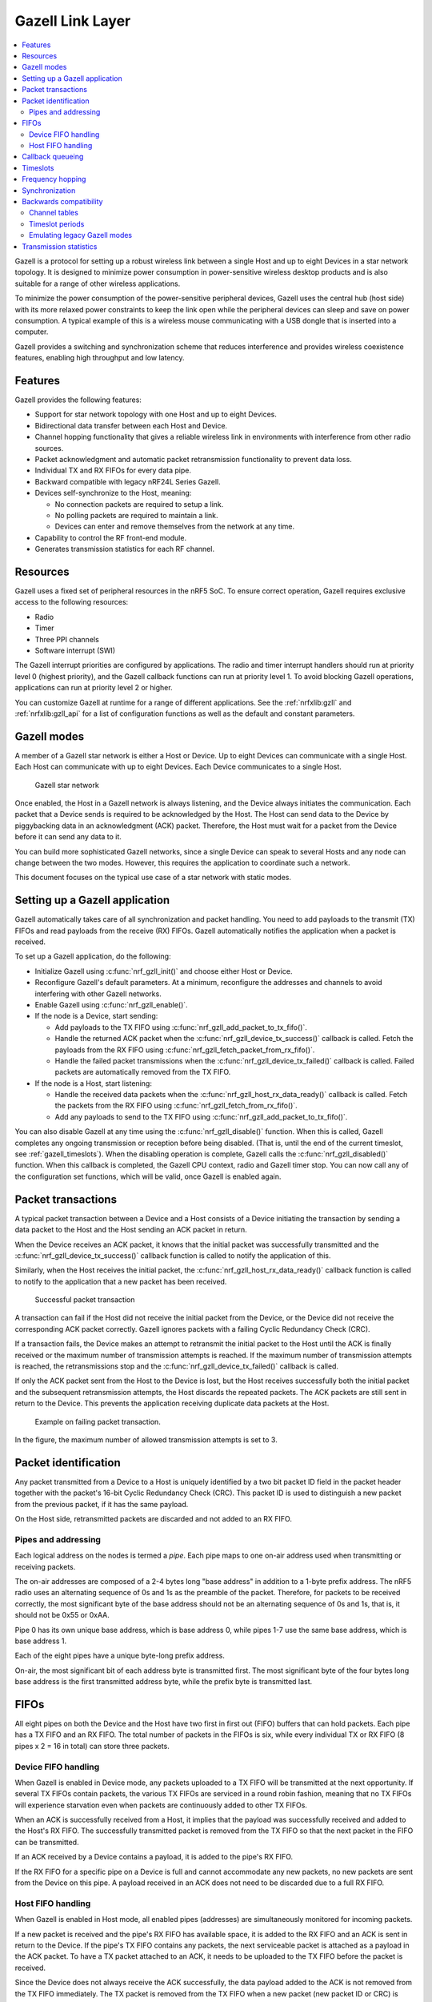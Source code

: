 .. _ug_gzll:

Gazell Link Layer
#################

.. contents::
   :local:
   :depth: 2

.. gzll_intro_start

Gazell is a protocol for setting up a robust wireless link between a single Host and up to eight Devices in a star network topology.
It is designed to minimize power consumption in power-sensitive wireless desktop products and is also suitable for a range of other wireless applications.

.. gzll_intro_end

To minimize the power consumption of the power-sensitive peripheral devices, Gazell uses the central hub (host side) with its more relaxed power constraints to keep the link open while the peripheral devices can sleep and save on power consumption.
A typical example of this is a wireless mouse communicating with a USB dongle that is inserted into a computer.

Gazell provides a switching and synchronization scheme that reduces interference and provides wireless coexistence features, enabling high throughput and low latency.

Features
********

Gazell provides the following features:

* Support for star network topology with one Host and up to eight Devices.
* Bidirectional data transfer between each Host and Device.
* Channel hopping functionality that gives a reliable wireless link in environments with interference from other radio sources.
* Packet acknowledgment and automatic packet retransmission functionality to prevent data loss.
* Individual TX and RX FIFOs for every data pipe.
* Backward compatible with legacy nRF24L Series Gazell.
* Devices self-synchronize to the Host, meaning:

  * No connection packets are required to setup a link.
  * No polling packets are required to maintain a link.
  * Devices can enter and remove themselves from the network at any time.

* Capability to control the RF front-end module.
* Generates transmission statistics for each RF channel.

.. _ug_gzll_resources:

Resources
*********

Gazell uses a fixed set of peripheral resources in the nRF5 SoC.
To ensure correct operation, Gazell requires exclusive access to the following resources:

* Radio
* Timer
* Three PPI channels
* Software interrupt (SWI)

The Gazell interrupt priorities are configured by applications.
The radio and timer interrupt handlers should run at priority level 0 (highest priority), and the Gazell callback functions can run at priority level 1.
To avoid blocking Gazell operations, applications can run at priority level 2 or higher.

You can customize Gazell at runtime for a range of different applications.
See the :ref:`nrfxlib:gzll` and :ref:`nrfxlib:gzll_api` for a list of configuration functions as well as the default and constant parameters.

.. note:
   Editing the header file containing the default and constant parameters does not change their value when compiling a new project.
   These values are provided as a useful reference when making an application with the precompiled library.

Gazell modes
************

A member of a Gazell star network is either a Host or Device.
Up to eight Devices can communicate with a single Host.
Each Host can communicate with up to eight Devices.
Each Device communicates to a single Host.

.. figure:: images/gzll_fig1_star_network.svg
   :alt: Gazell star network

   Gazell star network

Once enabled, the Host in a Gazell network is always listening, and the Device always initiates the communication.
Each packet that a Device sends is required to be acknowledged by the Host.
The Host can send data to the Device by piggybacking data in an acknowledgment (ACK) packet.
Therefore, the Host must wait for a packet from the Device before it can send any data to it.

You can build more sophisticated Gazell networks, since a single Device can speak to several Hosts and any node can change between the two modes.
However, this requires the application to coordinate such a network.

This document focuses on the typical use case of a star network with static modes.

Setting up a Gazell application
*******************************

Gazell automatically takes care of all synchronization and packet handling.
You need to add payloads to the transmit (TX) FIFOs and read payloads from the receive (RX) FIFOs.
Gazell automatically notifies the application when a packet is received.

To set up a Gazell application, do the following:

* Initialize Gazell using :c:func:`nrf_gzll_init()` and choose either Host or Device.
* Reconfigure Gazell's default parameters.
  At a minimum, reconfigure the addresses and channels to avoid interfering with other Gazell networks.
* Enable Gazell using :c:func:`nrf_gzll_enable()`.
* If the node is a Device, start sending:

  * Add payloads to the TX FIFO using :c:func:`nrf_gzll_add_packet_to_tx_fifo()`.
  * Handle the returned ACK packet when the :c:func:`nrf_gzll_device_tx_success()` callback is called.
    Fetch the payloads from the RX FIFO using :c:func:`nrf_gzll_fetch_packet_from_rx_fifo()`.
  * Handle the failed packet transmissions when the :c:func:`nrf_gzll_device_tx_failed()` callback is called.
    Failed packets are automatically removed from the TX FIFO.

* If the node is a Host, start listening:

  * Handle the received data packets when the :c:func:`nrf_gzll_host_rx_data_ready()` callback is called.
    Fetch the packets from the RX FIFO using :c:func:`nrf_gzll_fetch_from_rx_fifo()`.
  * Add any payloads to send to the TX FIFO using :c:func:`nrf_gzll_add_packet_to_tx_fifo()`.

You can also disable Gazell at any time using the :c:func:`nrf_gzll_disable()` function.
When this is called, Gazell completes any ongoing transmission or reception before being disabled.
(That is, until the end of the current timeslot, see :ref:`gazell_timeslots`).
When the disabling operation is complete, Gazell calls the :c:func:`nrf_gzll_disabled()` function.
When this callback is completed, the Gazell CPU context, radio and Gazell timer stop.
You can now call any of the configuration set functions, which will be valid, once Gazell is enabled again.

Packet transactions
*******************

A typical packet transaction between a Device and a Host consists of a Device initiating the transaction by sending a data packet to the Host and the Host sending an ACK packet in return.

When the Device receives an ACK packet, it knows that the initial packet was successfully transmitted and the :c:func:`nrf_gzll_device_tx_success()` callback function is called to notify the application of this.

Similarly, when the Host receives the initial packet, the :c:func:`nrf_gzll_host_rx_data_ready()` callback function is called to notify to the application that a new packet has been received.

.. note:

   These callback functions are actually queued so that the application avoids race conditions.
   See :ref:`gazell_cb_queue`.

.. figure:: images/gzll_fig7_host_dev_trans_ok.svg
   :alt: Successful packet transaction

   Successful packet transaction

A transaction can fail if the Host did not receive the initial packet from the Device, or the Device did not receive the corresponding ACK packet correctly.
Gazell ignores packets with a failing Cyclic Redundancy Check (CRC).

If a transaction fails, the Device makes an attempt to retransmit the initial packet to the Host until the ACK is finally received or the maximum number of transmission attempts is reached.
If the maximum number of transmission attempts is reached, the retransmissions stop and the :c:func:`nrf_gzll_device_tx_failed()` callback is called.

If only the ACK packet sent from the Host to the Device is lost, but the Host receives successfully both the initial packet and the subsequent retransmission attempts, the Host discards the repeated packets.
The ACK packets are still sent in return to the Device.
This prevents the application receiving duplicate data packets at the Host.

.. figure:: images/gzll_fig8_host_dev_trans_fail.svg
   :alt: Example on failing packet transaction.

   Example on failing packet transaction.

In the figure, the maximum number of allowed transmission attempts is set to 3.

Packet identification
*********************

Any packet transmitted from a Device to a Host is uniquely identified by a two bit packet ID field in the packet header together with the packet's 16-bit Cyclic Redundancy Check (CRC).
This packet ID is used to distinguish a new packet from the previous packet, if it has the same payload.

On the Host side, retransmitted packets are discarded and not added to an RX FIFO.

Pipes and addressing
====================

Each logical address on the nodes is termed a *pipe*.
Each pipe maps to one on-air address used when transmitting or receiving packets.

The on-air addresses are composed of a 2-4 bytes long "base address" in addition to a 1-byte prefix address.
The nRF5 radio uses an alternating sequence of 0s and 1s as the preamble of the packet.
Therefore, for packets to be received correctly, the most significant byte of the base address should not be an alternating sequence of 0s and 1s, that is, it should not be 0x55 or 0xAA.

Pipe 0 has its own unique base address, which is base address 0, while pipes 1-7 use the same base address, which is base address 1.

Each of the eight pipes have a unique byte-long prefix address.

On-air, the most significant bit of each address byte is transmitted first.
The most significant byte of the four bytes long base address is the first transmitted address byte, while the prefix byte is transmitted last.

.. note:
   The byte order in Gazell and the nRF5 radio peripheral are not the same.
   This is because the address bytes are rearranged in Gazell to match the nRF24L radios.

FIFOs
*****

All eight pipes on both the Device and the Host have two first in first out (FIFO) buffers that can hold packets.
Each pipe has a TX FIFO and an RX FIFO.
The total number of packets in the FIFOs is six, while every individual TX or RX FIFO (8 pipes x 2 = 16 in total) can store three packets.

Device FIFO handling
====================

When Gazell is enabled in Device mode, any packets uploaded to a TX FIFO will be transmitted at the next opportunity.
If several TX FIFOs contain packets, the various TX FIFOs are serviced in a round robin fashion, meaning that no TX FIFOs will experience starvation even when packets are continuously added to other TX FIFOs.

When an ACK is successfully received from a Host, it implies that the payload was successfully received and added to the Host's RX FIFO.
The successfully transmitted packet is removed from the TX FIFO so that the next packet in the FIFO can be transmitted.

If an ACK received by a Device contains a payload, it is added to the pipe's RX FIFO.

If the RX FIFO for a specific pipe on a Device is full and cannot accommodate any new packets, no new packets are sent from the Device on this pipe.
A payload received in an ACK does not need to be discarded due to a full RX FIFO.

Host FIFO handling
==================

When Gazell is enabled in Host mode, all enabled pipes (addresses) are simultaneously monitored for incoming packets.

If a new packet is received and the pipe's RX FIFO has available space, it is added to the RX FIFO and an ACK is sent in return to the Device.
If the pipe's TX FIFO contains any packets, the next serviceable packet is attached as a payload in the ACK packet.
To have a TX packet attached to an ACK, it needs to be uploaded to the TX FIFO before the packet is received.

Since the Device does not always receive the ACK successfully, the data payload added to the ACK is not removed from the TX FIFO immediately.
The TX packet is removed from the TX FIFO when a new packet (new packet ID or CRC) is received on the same pipe.
The new packet sent from the Device serves as an acknowledgment of the ACK sent previously by the Host.
ACKs sent in reply to retransmission attempts contain the same TX payload.

When the Host is handling packets on multiple pipes, ensure the ACK payloads in the TX FIFOs on pipes that are no longer used, are not taking up space in the memory pool and consequently blocking communication on other pipes.
To avoid such congestion, the application on the Host can flush the TX FIFOs on the unused pipes.

.. _gazell_cb_queue:

Callback queueing
*****************

Gazell has an internal callback queue for queueing pending callbacks.
This queue steps in when Gazell attempts to call a new callback function while the application is already servicing the previous one.

For example, if a new packet is received by the Host while the application is already servicing the :c:func:`nrf_gzll_host_rx_data_ready()` callback from a previously received packet, the callback for the latest packet is added to the callback queue and serviced at a later opportunity.
In this case, :c:func:`nrf_gzll_host_rx_data_ready()` is called once for every received packet, and the application does not need to handle the potential race condition scenario where a new packet is being received just before the application is about to exit the :c:func:`nrf_gzll_host_rx_data_ready()` function.

In a Device, the :c:func:`nrf_gzll_device_tx_success()` callback is called once for every packet receiving an ACK, even when a new packet is receiving an ACK while the application is servicing the callback of a previously transmitted packet.

The size of the callback queue is given by :c:macro:`NRF_GZLL_CONST_CALLBACK_QUEUE_LENGTH` but it cannot be configured.

.. _gazell_timeslots:

Timeslots
*********

Timeslot is a core parameter in Gazell.
It can be seen as the internal Gazell "heartbeat".

In a Device, any packet transmission (both new packets and retransmitted packets) starts at the beginning of a timeslot, and only one packet transmission (including ACK) can take place within a timeslot.

.. figure:: images/gzll_fig2_device_heartbeat.svg
   :alt: Relation between Device operation and timeslot

   Relation between Device operation and timeslot

On the Host side, the radio initiates a radio startup at the beginning of the timeslot to start listening.
In addition, it may optionally change the RF channel it listens to.

.. figure:: images/gzll_fig3_host_heartbeat.svg
   :alt: Relation between Host operation and timeslot

   Relation between Host operation and timeslot

To set the period for the heartbeat, use the :c:func:`nrf_gzll_set_timeslot_period()` function.

Frequency hopping
*****************

To ensure good coexistence performance with other radio products operating in the same 2.4 GHz frequency band as Gazell, such as Wi-Fi or Bluetooth, Gazell implements mechanisms for hopping between various radio frequency channels.

When enabled, Gazell picks channels from a predefined channel table.

The application can reconfigure the contents and size of the channel table.
The Device and Host must be configured to have the exact same channel table.
The application can pick from a full set of 80 channels.
A table of 3-7 channels is proven to give a satisfactory coexistence performance in most environments.

Too large channel table may increase the transmission latency and power consumption, while using a too small channel table may decrease the coexistence performance.

The core parameters deciding the channel hopping behavior are:

* ``timeslots_per_channel`` (applies to Host and "in sync" Device, set by :c:func:`nrf_gzll_set_timeslots_per_channel()`).
* ``timeslots_per_channel_when_device_out_of_sync`` (applies to "out of sync" Device only, set by :c:func:`nrf_gzll_set_timeslots_per_channel_when_device_out_of_sync()`).
* ``channel_selection_policy`` (applies to "in sync" Device only, set by :c:func:`nrf_gzll_set_device_channel_selection_policy()`).

Which one to use depends on whether Gazell is "in sync" or "out of sync", see :ref:`gazell_sync`.
Therefore, ``timeslots_per_channel`` is used instead of these terms.

The ``timeslots_per_channel`` parameter sets the number of timeslots Gazell has on a single channel before the channel is changed.
In the next timeslot with a channel shift, Gazell picks the next channel from the predefined channel table, cycling back to the beginning of the channel table if required.

.. figure:: images/gzll_fig4_device_channel_switch.svg
   :alt: Host and Device channel switching. Here, timeslots_per_channel = 2.

   Host and Device channel switching. Here, timeslots_per_channel = 2.

.. note:

   Host channel switching is the same as Device channel switching.

In Device mode, ``timeslots_per_channel`` can also be seen as the number of transmission attempts spent on each channel before switching the channel.
This is because there is at least one transmission attempt for every timeslot.

The ``channel_selection_policy`` parameter is used by a Device in sync to decide the initial channel to be used when sending a new packet to a Host (that is, for the first time the new packet is sent, not for the retransmission attempts).

Once synchronized with the Host, the Device can send either on the current channel that it believes the Host is on or on the last successful channel.
To configure this, use the :c:func:`nrf_gzll_set_device_channel_selection_policy()` function.

The ``channel_selection_policy`` parameter can take the following two values:

* :c:enumerator:`NRF_GZLL_DEVICE_CHANNEL_SELECTION_POLICY_USE_SUCCESSFUL`
* :c:enumerator:`NRF_GZLL_DEVICE_CHANNEL_SELECTION_POLICY_USE_CURRENT`

If you choose the :c:enumerator:`NRF_GZLL_DEVICE_CHANNEL_SELECTION_POLICY_USE_SUCCESSFUL` policy, the Device starts sending packets on the channel it last had a successfully acknowledged transmission.
This policy is the most robust against static interference.
Once the Device finds a quiet channel, it should be able to continue using this channel.

If you choose the :c:enumerator:`NRF_GZLL_DEVICE_CHANNEL_SELECTION_POLICY_USE_CURRENT` policy, the Device sends on the channel it believes the Host is currently listening to.
This achieves the lowest latency and highest throughput of the two policies as the Device does not have to wait for the Host to be listening to a specific channel.
This policy is frequency hopping.
The disadvantage of this policy is that if there is static interference on a particular channel, the Device wastes packets attempting to send on this channel.
The application can reconfigure the channel table during runtime to overcome this.

The channel selection policy only applies to the initially transmitted packet.
If the transmission of this initial packet fails, the following retransmission attempts are always sent in the channel the Device believes the Host is monitoring.

If Gazell is "out of sync", it always starts the packet transmission immediately using the previous successful transmission channel.
If Gazell has not transmitted a successful packet and thus has no previous successful channel to relate to, it starts using the first channel in the channel table.

.. _gazell_sync:

Synchronization
***************

The internal timeslot, or "heartbeat", mechanism of Gazell is used to obtain synchronous communication while still enabling efficient channel switching.
This mechanism is useful when a Device needs to switch to a new channel while there is radio interference on the current channel.

Each Gazell Device has two synchronization states: in sync and out of sync.

On the Host, the internal heartbeat timer is always running when Gazell is enabled, independent of the Devices' synchronization state.

On the Device, the heartbeat timer only runs as long as the Device is "in sync" or as long as there are packets to be sent.
If the timer has been stopped and packets are added to a TX FIFO, the timer starts immediately.

Before any packets have been successfully received and acknowledged, the Device is out of sync.
In this state, the Device switches channel determined by the ``timeslots_per_channel_when_device_out_of_sync`` parameter.
The Device switches channel at a slower rate than the Host (as determined by ``timeslots_per_channel``) so that the Device eventually transmits a packet on the same channel that the Host is on.

When a Device successfully transmits a packet, that is when an ACK packet is received from the Host, it enters the in sync state, as it now has the information needed for continuing to guess the following channels the Host is listening to.

For knowing when to change channel, Gazell has an internal ``timeslot_counter`` to count the number of timeslots it has on a single channel.
When this counter reaches ``timeslots_per_channel``, the ``timeslot_counter`` is reset and the ``channel_index`` is incremented (cyclically).
When the Device has received an ACK, it knows the Host is using the current channel, but it does not know the ``timeslot_counter`` state on the Host.
As a result, only in the timeslots where the ``timeslot_counter`` equals zero the Device can be confident that it "guesses" the correct channel that the Host is monitoring.
Therefore, when an ACK is received, the ``timeslot_counter`` for the current timeslot is reset to zero, and a new Device transmission starts when the ``timeslot_index`` counter on the Device is zero.
Retransmission attempts, however, are sent on all timeslots.

Once the Device is in sync, it keeps an internal timer running to maintain the internal heartbeat in order to remain synchronized with the Host.
The duration the Device stays in the in sync state is the ``sync_lifetime`` and is measured in timeslots.
The ``sync_lifetime`` is reset whenever a packet is received.
Once the ``sync_lifetime`` has expired on a Device, the internal timer is stopped and the Device returns to out of sync state.

.. note:

   When a Device that is in sync sends a packet but does not receive an ACK, it continues to transmit until it reaches the maximum number of attempts.

If you set the ``sync_lifetime`` to zero, the Device will never be in sync.
The ``sync_lifetime`` should be chosen with regard to how often packets are required to be sent and the fact that synchronization can only be maintained for a finite time due to clock drift and radio interference.
To configure the sync lifetime, use the :c:func:`nrf_gzll_set_sync_lifetime()` function.

The Device knows the it is in sync when the number of retransmissions gets close to zero.
The :c:struct:`nrf_gzll_device_tx_info_t` structure is passed to the Device callback functions, and it contains the number of transmit attempts required for the current packet.
In addition, the structure contains the ``num_channel_switches`` parameter that the application can use to determine whether the RF channels are reliable.
This enables the application to track bad channels and update the channel tables on Host and Device if desired.

Backwards compatibility
***********************

The Gazell Link Layer examples are not fully "out of the box" compatible with the legacy examples provided in the nRFgo SDK for nRF24Lxx devices.
The default timeslot period and channel tables require adjustment, as well as some setup to emulate the Gazell modes.
The Gazell Low Power Host mode (Host mode 1) is not supported in the nRF5.

Channel tables
==============

The default channel tables require adjustment.

Depending on your project, do one of the following:

* Edit the :file:`gzll_params.h` file used in the nRF24Lxx projects.
* Use the :c:func:`nrf_gzll_set_channel_table()` function in the nRF5 projects.

Timeslot periods
================

The Gazell Link Layer supports the following minimum timeslot periods:

* 600 us timeslot period, nRF5 Gazell Device to nRF5 Gazell Host.
* 504 us timeslot period, nRF5 Gazell Device to nRF24Lxx Gazell Host.

When using 504 us timeslot period, the following restrictions apply:

* The maximum payload size is 17 bytes.
* The maximum ack payload size is 10 bytes.

In addition, the relation between the Device and Host timing parameters should be as follows:

* The Host listens to each channel in a GZLL_RX_PERIOD number of microseconds, where GZLL_RX_PERIOD is the heartbeat interval in the nRF24Lxx devices.
* The Host GZLL_RX_PERIOD must be greater than the time required to make two full transmission attempts on the Device (including ACK wait time).

Depending on your project, do one of the following:

* Edit the :file:`gzll_params.h` file used in the nRF24Lxx projects.
* Use the :c:func:`nrf_gzll_set_timeslot_period()` function in the nRF5 projects (nRF5 Gazell timeslot period = 0.5*GZLL_RX_PERIOD).

Emulating legacy Gazell modes
=============================

The Gazell Link Layer protocol for the nRF5 Series is compatible with the most useful modes of the Gazell Link Layer for the nRF24Lxx devices.

Emulating legacy nRF24Lxx Gazell Device mode 2 and nRF24Lxx Host mode 0
-----------------------------------------------------------------------

You can emulate the legacy Device mode 2 as follows:

* The channel selection policy is equivalent to :c:enumerator:`NRF_GZLL_DEVICE_CHANNEL_SELECTION_POLICY_USE_SUCCESSFUL`.
* When Gazell is out of sync, a large number of attempts may occur on each channel before the channel is switched.
* When Gazell is in sync, a low number of transmission attempts, typically two, are allowed on each channel before the channel is switched.

The legacy Host mode 0 behaves as follows:

* Host is always on while it is enabled.
* When enabled, the Host will continuously cycle through the channel table.

See the example on how to achieve such behavior.
Assuming a channel table ``my_channel_table[]`` with three channels:


.. code-block:: c

   /* On Host and Device */
   timeslots_per_channel = 2;
   channel_table_size = 3;
   nrf_gzll_set_timeslot_period(GZLL_RX_PERIOD / 2);
   nrf_gzll_set_channel_table(my_channel_table, channel_table_size);
   nrf_gzll_set_timeslots_per_channel(timeslots_per_channel);
   /* On the Device */
   nrf_gzll_set_timeslots_per_channel_when_device_out_of_sync(channel_table_size*timeslots_per_channel);
   nrf_gzll_set_device_channel_selection_policy(NRF_GZLL_DEVICE_CHANNEL_SELECTION_POLICY_USE_SUCCESSFUL);

.. figure:: images/gzll_fig9_gzll_config_example.svg
   :alt: Emulating legacy Gazell

   Emulating legacy Gazell

Transmission statistics
***********************

The Gazell stack allows to automatically gather transmission information, such as:

* Total number of transmitted packets.
* Total number of transmission timeouts.
* Number of transmitted packets on each RF channel.
* Number of transmission failures on each RF channel.

The stack can also track packet transaction failure events, such as transmission timeout or receiving a packet with incorrect CRC.

To turn on transmission statistics, perform the following steps:

1. Define the :c:struct:`nrf_gzll_tx_statistics_t` structure.
   This is a buffer for transmission statistics data, so it must remain in memory as long as the transmission statistics are used.
#. Call :c:func:`nrf_gzll_init` to initialize Gazell.
#. Call the :c:func:`nrf_gzll_tx_statistics_enable` function to enable transmission information gathering.

After this, transmission statistics can be read from the defined structure.
To reset the recording, call the :c:func:`nrf_gzll_reset_tx_statistics` function.

To track packet transaction failures, perform the following steps:

1. Define the ``nrf_gzll_tx_timeout_callback`` or ``nrf_gzll_crc_failure_callback`` functions that will be called on a proper event.
#. Call :c:func:`nrf_gzll_init` to initialize Gazell.
#. Register the defined callbacks by calling :c:func:`nrf_gzll_tx_timeout_callback_register` or :c:func:`nrf_gzll_crc_failure_callback_register`.

After this, each transmission timeout and received packet CRC failure will be reported by the respective callback.

